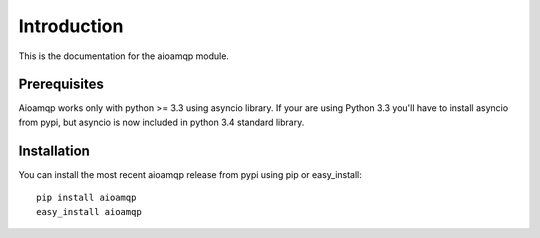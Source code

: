 Introduction
============

This is the documentation for the aioamqp module.


Prerequisites
-------------

Aioamqp works only with python >= 3.3 using asyncio library.
If your are using Python 3.3 you'll have to install asyncio from pypi, but asyncio is now included in python 3.4 standard library.

Installation
------------

You can install the most recent aioamqp release from pypi using pip or easy_install::

    pip install aioamqp
    easy_install aioamqp
